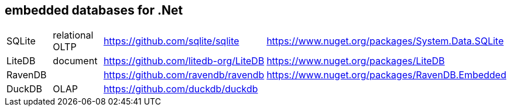 ## embedded databases for .Net

|===
|SQLite|relational OLTP|https://github.com/sqlite/sqlite|https://www.nuget.org/packages/System.Data.SQLite
|LiteDB|document|https://github.com/litedb-org/LiteDB|https://www.nuget.org/packages/LiteDB
|RavenDB||https://github.com/ravendb/ravendb|https://www.nuget.org/packages/RavenDB.Embedded
|DuckDB|OLAP|https://github.com/duckdb/duckdb|
|===
